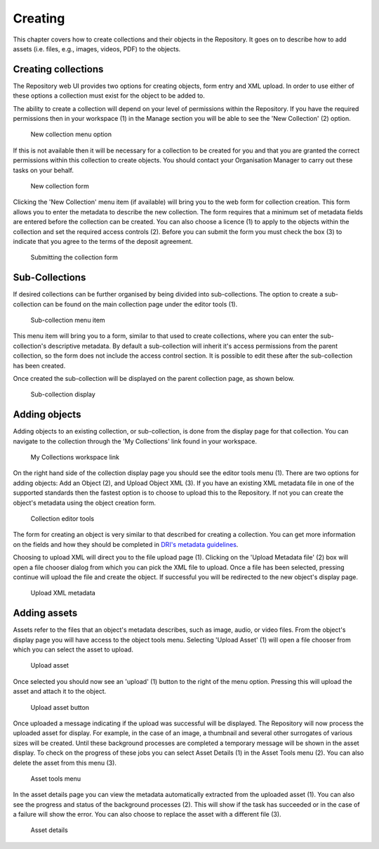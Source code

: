 Creating 
=========

This chapter covers how to create collections and their objects in the Repository. It goes on to describe how
to add assets (i.e. files, e.g., images, videos, PDF)  to the objects.

Creating collections
----------------------

The Repository web UI provides two options for creating objects, form entry and XML upload.
In order to use either of these options a collection must exist for the object to be added to.

The ability to create a collection will depend on your level of permissions within the Repository.
If you have the required permissions then in your workspace (1) in the Manage section you will be able to see
the 'New Collection' (2)  option. 

.. figure:: images/new_collection.png
   :alt: New collection menu option

   New collection menu option

If this is not available then it will be necessary for a collection to be created for you and 
that you are granted the correct permissions within this collection to create objects. You should contact 
your Organisation Manager to carry out these tasks on your behalf.

.. figure:: images/collection_form.png
   :alt: Form to create a new collection

   New collection form

Clicking the 'New Collection' menu item (if available) will bring you to the web form for 
collection creation. This form allows you to enter the metadata to describe the new collection.
The form requires that a minimum set of metadata fields are entered before the collection
can be created. You can also choose a licence (1) |licencing| to apply to the objects within the collection and set 
the required access controls (2). Before you can submit the form you must check the box (3) to indicate
that you agree to the terms of the deposit agreement. 

.. |licencing| image:: images/learn-more.png
   :target: https://repository.dri.ie/objects/rb699s72v/files/rf56bp56q/download?type=surrogate

.. figure:: images/submit_collection_form.png
   :alt: Collection form submission

   Submitting the collection form

Sub-Collections
---------------

If desired collections can be further organised by being divided into sub-collections. The option to create a sub-collection 
can be found on the main collection page under the editor tools (1).

.. figure:: images/subcoll_editor_tools.png
   :alt: Collection editor tools

   Sub-collection menu item

This menu item will bring you to a form, similar to that used to create collections, where you can enter the sub-collection's
descriptive metadata. By default a sub-collection will inherit it's access permissions from the parent collection, so the
form does not include the access control section. It is possible to edit these after the sub-collection has been created.

Once created the sub-collection will be displayed on the parent collection page, as shown below.

.. figure:: images/subcoll_display.png
   :alt: Sub-collection display

   Sub-collection display

Adding objects
---------------

Adding objects to an existing collection, or sub-collection,  is done from the display page for that collection. You can navigate to 
the collection through the 'My Collections' link found in your workspace.

.. figure:: images/my_collections.png
   :alt: My Collections link

   My Collections workspace link

On the right hand side of the collection display page you should see the editor tools menu (1). There are
two options for adding objects: Add an Object (2), and Upload Object XML (3). If you have an existing
XML metadata file in one of the supported standards then the fastest option is to choose to upload this
to the Repository. If not you can create the object's metadata using the object creation form.

.. figure:: images/editor_tools.png
   :alt: Collection editor tools

   Collection editor tools

The form for creating an object is very similar to that described for creating a collection. You can
get more information on the fields and how they should be completed in 
`DRI's metadata guidelines <http://dri.ie/sites/default/files/files/dri-dublin-core-metadata-guidelines-V2.pdf>`_.

Choosing to upload XML will direct you to the file upload page (1). Clicking on the 'Upload Metadata file' (2) box will open
a file chooser dialog from which you can pick the XML file to upload. Once a file has been selected, pressing
continue will upload the file and create the object. If successful you will be redirected to the new object's
display page.

.. figure:: images/upload-xml.png
   :alt: Upload XML metadata

   Upload XML metadata

Adding assets
--------------

Assets refer to the files that an object's metadata describes, such as image, audio, or video files. From the object's
display page you will have access to the object tools menu. Selecting 'Upload Asset' (1) will open a file chooser from
which you can select the asset to upload. 

.. figure:: images/upload-asset.png
   :alt: Upload asset

   Upload asset

Once selected you should now see an 'upload' (1) button to the right of the menu
option. Pressing this will upload the asset and attach it to the object.

.. figure:: images/upload-asset-button.png
   :alt: Upload asset button

   Upload asset button

Once uploaded a message indicating if the upload was successful will be displayed. The Repository will now process
the uploaded asset for display. For example, in the case of an image, a thumbnail and several other 
surrogates of various sizes will be created. Until these background processes are completed a temporary message
will be shown in the asset display. To check on the progress of these jobs you can select Asset Details (1) in the 
Asset Tools menu (2). You can also delete the asset from this menu (3).

.. figure:: images/asset-tools.png
   :alt: Asset tools menu

   Asset tools menu

In the asset details page you can view the metadata automatically extracted from the uploaded asset (1). You can also
see the progress and status of the background processes (2). This will show if the task has succeeded or in the case
of a failure will show the error. You can also choose to replace the asset with a different file (3).

.. figure:: images/asset-details.png
   :alt: Asset details

   Asset details

